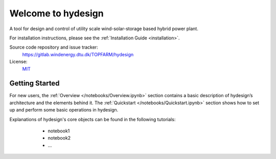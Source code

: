 Welcome to hydesign
===========================================

A tool for design and control of utility scale wind-solar-storage based hybrid power plant.

For installation instructions, please see the :ref:`Installation Guide <installation>`.

Source code repository and issue tracker:
    https://gitlab.windenergy.dtu.dk/TOPFARM/hydesign
    
License:
    MIT_

.. _MIT: https://gitlab.windenergy.dtu.dk/TOPFARM/hydesign/blob/main/LICENSE

Getting Started
^^^^^^^^^^^^^^^^^^^^^^^^^^^^^^^^^^^^^^^^^^^^^^^^^^
For new users, the :ref:`Overview </notebooks/Overview.ipynb>` section contains a basic description of hydesign’s architecture and the elements behind it. 
The :ref:`Quickstart </notebooks/Quickstart.ipynb>` section shows how to set up and perform some basic operations in hydesign.

Explanations of hydesign's core objects can be found in the following tutorials:

	* notebook1
	* notebook2
	* ...


    .. toctree::
        :maxdepth: 1
	:caption: Contents
    
        installation
        notebooks/Overview  
               
    .. toctree::
        :maxdepth: 1
	:caption: Tutorials
       
	notebooks/Quickstart

    .. toctree::
        :maxdepth: 1
	:caption: API Reference
            
        api/battery_degradation
        api/costs
        api/EGO_surrogate_based_optimization
        api/ems
        api/finance
    
